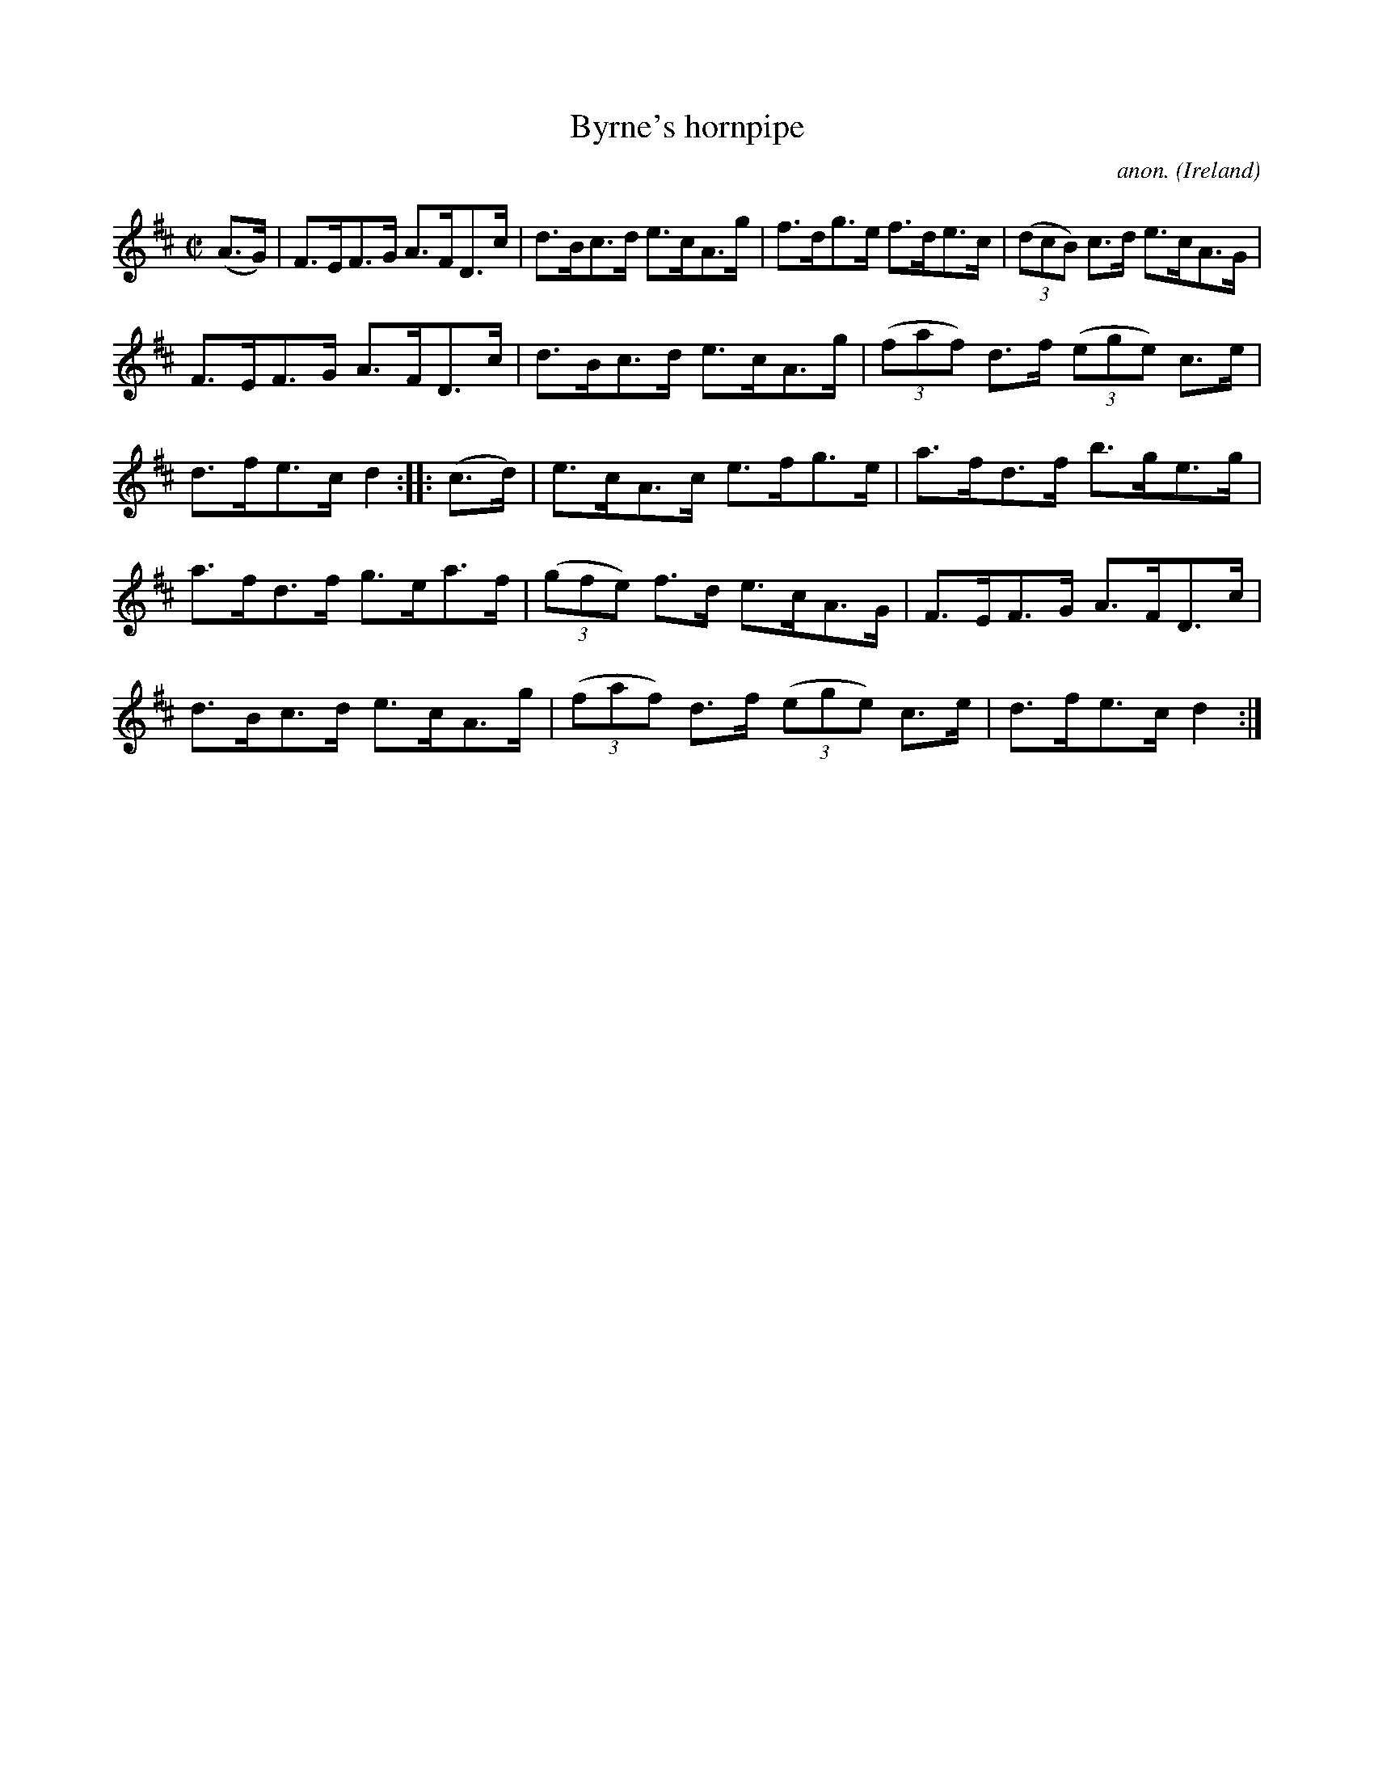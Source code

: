 X:865
T:Byrne's hornpipe
C:anon.
O:Ireland
B:Francis O'Neill: "The Dance Music of Ireland" (1907) no. 865
R:Hornpipe
M:C|
L:1/8
K:D
(A>G)|F>EF>G A>FD>c|d>Bc>d e>cA>g|f>dg>e f>de>c|(3(dcB) c>d e>cA>G|
F>EF>G A>FD>c|d>Bc>d e>cA>g|(3(faf) d>f (3(ege) c>e|d>fe>c d2::(c>d)|e>cA>c e>fg>e|a>fd>f b>ge>g|
a>fd>f g>ea>f|(3(gfe) f>d e>cA>G|F>EF>G A>FD>c|d>Bc>d e>cA>g|(3(faf) d>f (3(ege) c>e|d>fe>c d2:|
